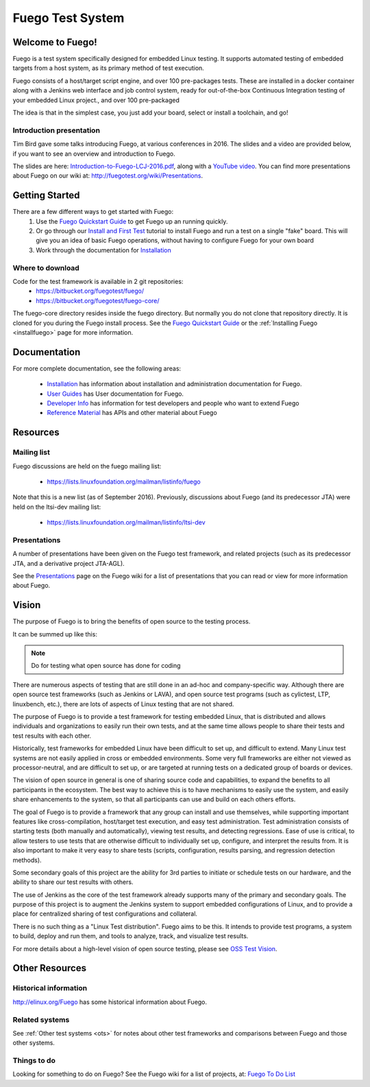 
##################
Fuego Test System
##################

=================
Welcome to Fuego!
=================

Fuego is a test system specifically designed for embedded Linux testing.
It supports automated testing of embedded targets from a host system,
as its primary method of test execution.

Fuego consists of a host/target script engine, and over 100 pre-packages
tests.  These are installed in a docker container along with a Jenkins
web interface and job control system, ready for out-of-the-box
Continuous Integration testing of your embedded Linux project., and over
100 pre-packaged

The idea is that in the simplest case, you just add your board, select
or install a toolchain, and go!

Introduction presentation 
-------------------------

Tim Bird gave some talks introducing Fuego, at various conferences
in 2016.  The slides and a video are provided below, if you want
to see an overview and introduction to Fuego.

The slides are here:
`Introduction-to-Fuego-LCJ-2016.pdf <http://fuegotest.org/ffiles/Introduction-to-Fuego-LCJ-2016.pdf>`_, along with a 
`YouTube video <https://youtu.be/AueBSRN4wLk>`_.
You can find more presentations about Fuego on our wiki at:
`<http://fuegotest.org/wiki/Presentations>`_.


================
Getting Started 
================

There are a few different ways to get started with Fuego:
 1. Use the `Fuego Quickstart Guide <quickstart_guide>`_ to
    get Fuego up an running quickly.
 2. Or go through our `Install and First Test <install_and_first_test>`_
    tutorial to install Fuego and run a test on a single "fake" board.
    This will give you an idea of basic Fuego operations, without having to
    configure Fuego for your own board
 3. Work through the documentation for `Installation <installation>`_

Where to download 
-----------------

Code for the test framework is available in 2 git repositories:
 * `<https://bitbucket.org/fuegotest/fuego/>`_
 * `<https://bitbucket.org/fuegotest/fuego-core/>`_

The fuego-core directory resides inside the fuego directory.
But normally you do not clone that repository directly.  It is cloned
for you during the Fuego install process.  See the
`Fuego Quickstart Guide <quickstart_guide>`_ or the
:ref:`Installing Fuego <installfuego>` page for more information.

===============
Documentation 
===============
For more complete documentation, see the following areas:

 * Installation_ has information about installation and
   administration documentation for Fuego.
 * `User Guides <user-guides>`_ has User documentation for Fuego.
 * `Developer Info <developer_info>`_ has information for test developers and
   people who want to extend Fuego
 * `Reference Material <reference_material>`_ has APIs and other material about Fuego

============
Resources
============

Mailing list
------------

Fuego discussions are held on the fuego mailing list:

 * `<https://lists.linuxfoundation.org/mailman/listinfo/fuego>`_

Note that this is a new list (as of September 2016).  Previously,
discussions about Fuego (and its predecessor JTA) were held on the
ltsi-dev mailing list:

 * `<https://lists.linuxfoundation.org/mailman/listinfo/ltsi-dev>`_

Presentations
-------------

A number of presentations have been given on the Fuego test framework,
and related projects (such as its predecessor JTA, and a derivative
project JTA-AGL).

See the `Presentations <http://fuegotest.org/wiki/Presentations>`_
page on the Fuego wiki for a list of presentations that you can read
or view for more information about Fuego.

==========
Vision
==========
 
The purpose of Fuego is to bring the benefits of open source to the
testing process.

It can be summed up like this:

..
   FIXTHIS - 'admonition:: Vision' didn't work with rtd theme

.. Note:: Do for testing what open source has done for coding

There are numerous aspects of testing that are still done in an ad-hoc
and company-specific way.  Although there are open source test
frameworks (such as Jenkins or LAVA), and open source test programs
(such as cylictest, LTP, linuxbench, etc.), there are lots of aspects
of Linux testing that are not shared.

The purpose of Fuego is to provide a test framework for testing
embedded Linux, that is distributed and allows individuals and
organizations to easily run their own tests, and at the same time
allows people to share their tests and test results with each other.

Historically, test frameworks for embedded Linux have been difficult to
set up, and difficult to extend.  Many Linux test systems are not easily
applied in cross or embedded environments. Some very full frameworks are
either not viewed as processor-neutral, and are difficult to set up, or
are targeted at running tests on a dedicated group of boards or devices.

The vision of open source in general is one of sharing source code and
capabilities, to expand the benefits to all participants in the
ecosystem. The best way to achieve this is to have mechanisms to
easily use the system, and easily share enhancements to the system, so
that all participants can use and build on each others efforts.

The goal of Fuego is to provide a framework that any group can install
and use themselves, while supporting important features like
cross-compilation, host/target test execution, and easy test
administration. Test administration consists of starting tests (both
manually and automatically), viewing test results, and detecting
regressions. Ease of use is critical, to allow testers to use tests
that are otherwise difficult to individually set up, configure, and
interpret the results from. It is also important to make it very easy
to share tests (scripts, configuration, results parsing, and
regression detection methods).

Some secondary goals of this project are the ability for 3rd parties
to initiate or schedule tests on our hardware, and the ability to
share our test results with others.

The use of Jenkins as the core of the test framework already supports
many of the primary and secondary goals. The purpose of this project
is to augment the Jenkins system to support embedded configurations of
Linux, and to provide a place for centralized sharing of test
configurations and collateral.

There is no such thing as a "Linux Test distribution".  Fuego aims to
be this.  It intends to provide test programs, a system to build,
deploy and run them, and tools to analyze, track, and visualize test
results.

For more details about a high-level vision of open source testing,
please see `OSS Test Vision <oss>`_.

================
Other Resources 
================

Historical information
----------------------


`<http://elinux.org/Fuego>`_ has some historical information about Fuego.

Related systems
---------------
 
See :ref:`Other test systems <ots>` for notes about other test frameworks
and comparisons between Fuego and those other systems.

Things to do 
------------

Looking for something to do on Fuego?  See the Fuego wiki
for a list of projects, at:
`Fuego To Do List <http://fuegotest.org/wiki/Fuego_To_Do_List>`_

